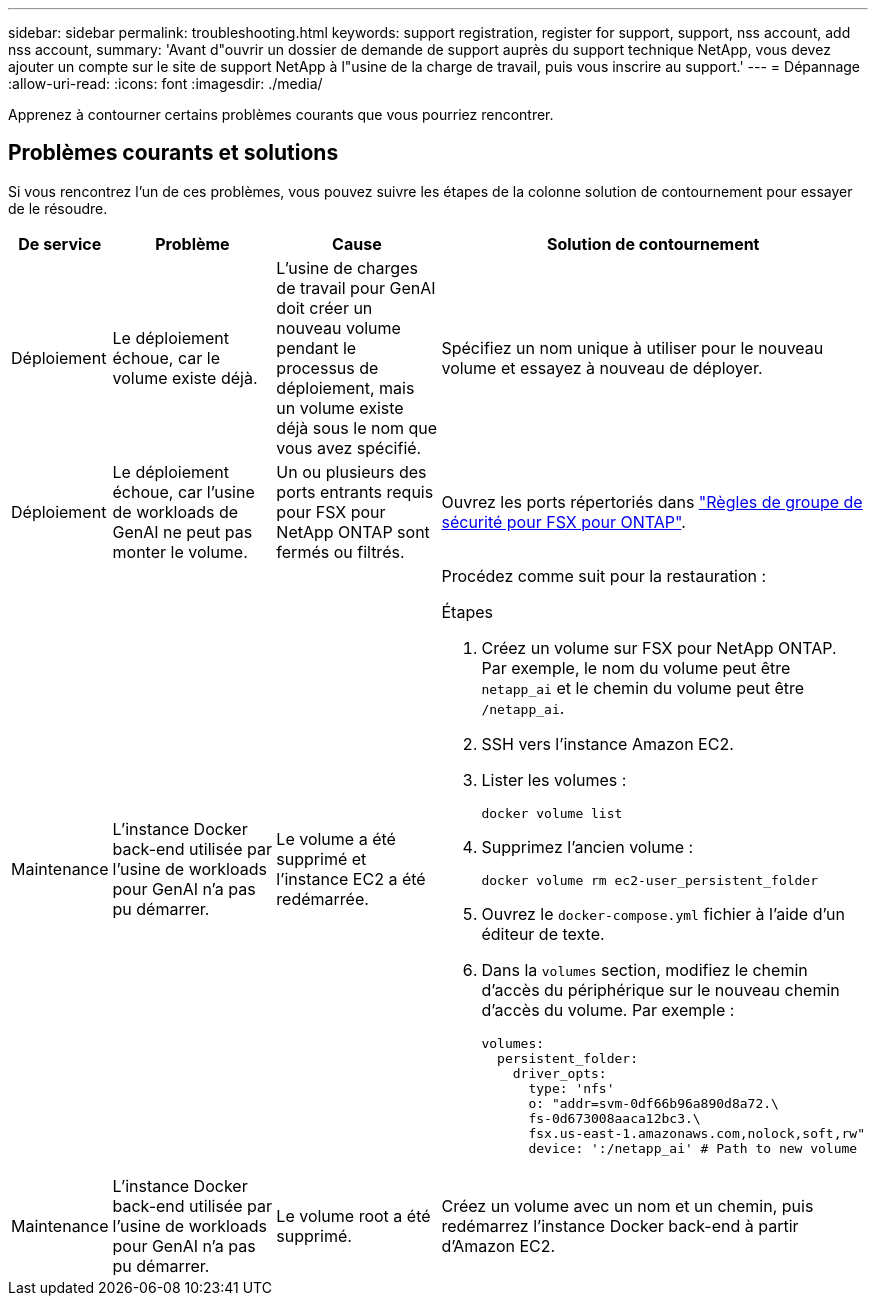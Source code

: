 ---
sidebar: sidebar 
permalink: troubleshooting.html 
keywords: support registration, register for support, support, nss account, add nss account, 
summary: 'Avant d"ouvrir un dossier de demande de support auprès du support technique NetApp, vous devez ajouter un compte sur le site de support NetApp à l"usine de la charge de travail, puis vous inscrire au support.' 
---
= Dépannage
:allow-uri-read: 
:icons: font
:imagesdir: ./media/


[role="lead"]
Apprenez à contourner certains problèmes courants que vous pourriez rencontrer.



== Problèmes courants et solutions

Si vous rencontrez l'un de ces problèmes, vous pouvez suivre les étapes de la colonne solution de contournement pour essayer de le résoudre.

[cols="1,2,2,4"]
|===
| De service | Problème | Cause | Solution de contournement 


| Déploiement | Le déploiement échoue, car le volume existe déjà. | L'usine de charges de travail pour GenAI doit créer un nouveau volume pendant le processus de déploiement, mais un volume existe déjà sous le nom que vous avez spécifié. | Spécifiez un nom unique à utiliser pour le nouveau volume et essayez à nouveau de déployer. 


| Déploiement | Le déploiement échoue, car l'usine de workloads de GenAI ne peut pas monter le volume. | Un ou plusieurs des ports entrants requis pour FSX pour NetApp ONTAP sont fermés ou filtrés.  a| 
Ouvrez les ports répertoriés dans https://docs.netapp.com/us-en/bluexp-fsx-ontap/requirements/reference-security-groups-fsx.html#inbound-rules["Règles de groupe de sécurité pour FSX pour ONTAP"^].



| Maintenance | L'instance Docker back-end utilisée par l'usine de workloads pour GenAI n'a pas pu démarrer. | Le volume a été supprimé et l'instance EC2 a été redémarrée.  a| 
Procédez comme suit pour la restauration :

.Étapes
. Créez un volume sur FSX pour NetApp ONTAP. Par exemple, le nom du volume peut être `netapp_ai` et le chemin du volume peut être `/netapp_ai`.
. SSH vers l'instance Amazon EC2.
. Lister les volumes :
+
[source, console]
----
docker volume list
----
. Supprimez l'ancien volume :
+
[source, console]
----
docker volume rm ec2-user_persistent_folder
----
. Ouvrez le `docker-compose.yml` fichier à l'aide d'un éditeur de texte.
. Dans la `volumes` section, modifiez le chemin d'accès du périphérique sur le nouveau chemin d'accès du volume. Par exemple :
+
[source, yaml]
----
volumes:
  persistent_folder:
    driver_opts:
      type: 'nfs'
      o: "addr=svm-0df66b96a890d8a72.\
      fs-0d673008aaca12bc3.\
      fsx.us-east-1.amazonaws.com,nolock,soft,rw"
      device: ':/netapp_ai' # Path to new volume
----




| Maintenance | L'instance Docker back-end utilisée par l'usine de workloads pour GenAI n'a pas pu démarrer. | Le volume root a été supprimé. | Créez un volume avec un nom et un chemin, puis redémarrez l'instance Docker back-end à partir d'Amazon EC2. 
|===